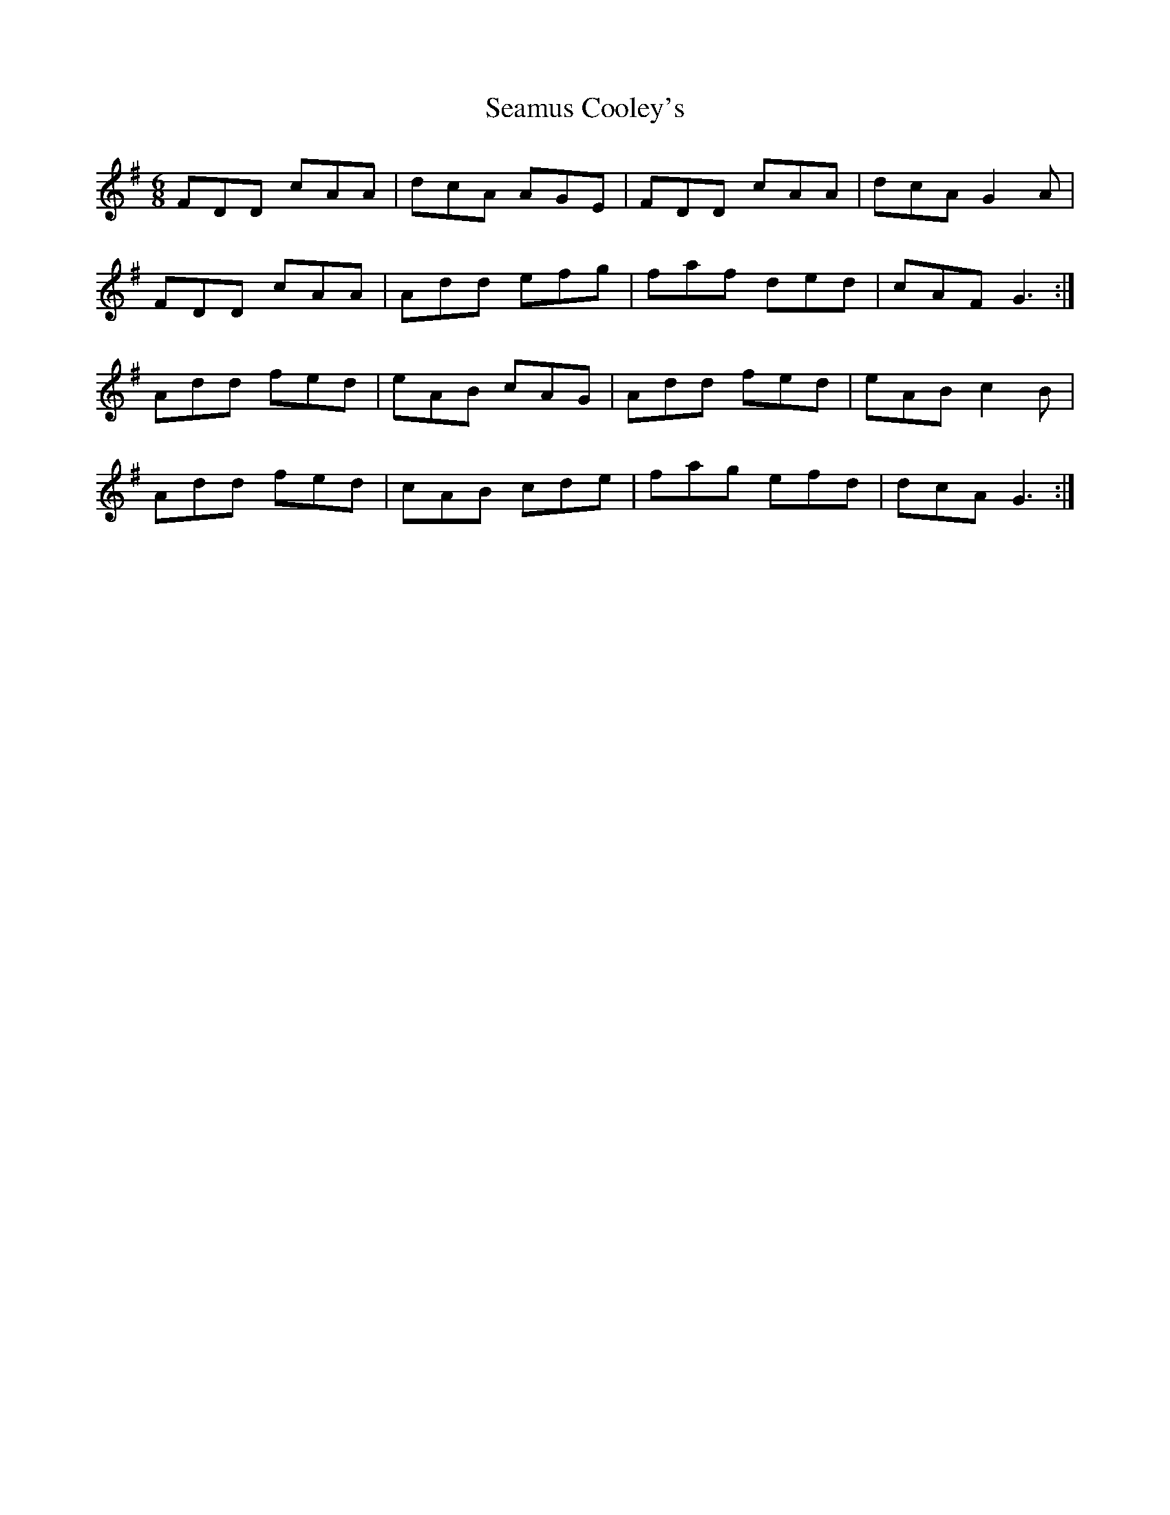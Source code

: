 X: 36283
T: Seamus Cooley's
R: jig
M: 6/8
K: Dmixolydian
FDD cAA|dcA AGE|FDD cAA|dcA G2A|
FDD cAA|Add efg|faf ded|cAF G3:|
Add fed|eAB cAG|Add fed|eAB c2B|
Add fed|cAB cde|fag efd|dcA G3:|

